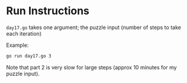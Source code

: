 * Run Instructions

=day17.go= takes one argument; the puzzle input (number of steps to take each iteration)

Example:

#+BEGIN_SRC bash
go run day17.go 3
#+END_SRC


Note that part 2 is very slow for large steps (approx 10 minutes for my puzzle input). 
